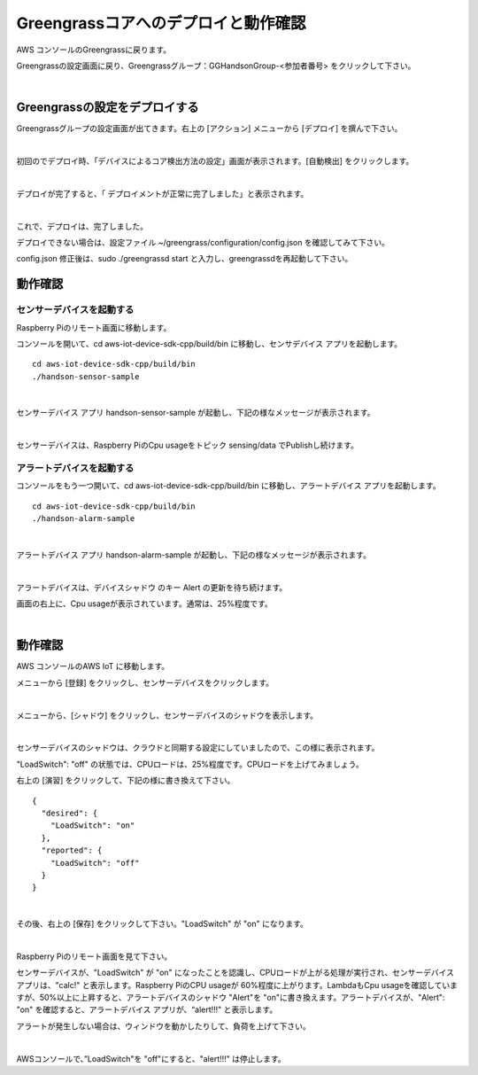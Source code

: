 =======================================
Greengrassコアへのデプロイと動作確認
=======================================

AWS コンソールのGreengrassに戻ります。

Greengrassの設定画面に戻り、Greengrassグループ：GGHandsonGroup-<参加者番号> をクリックして下さい。

.. image:: images/04/greengrass-group.png

|

Greengrassの設定をデプロイする
====================================

Greengrassグループの設定画面が出てきます。右上の [アクション] メニューから [デプロイ] を撰んで下さい。

.. image:: images/06/deploy.png

|

初回のでデプロイ時、「デバイスによるコア検出方法の設定」画面が表示されます。[自動検出] をクリックします。

.. image:: images/06/auto-detect.png

|

デプロイが完了すると、「 デプロイメントが正常に完了しました」と表示されます。

.. image:: images/06/deploy-completed.png

|

これで、デプロイは、完了しました。

デプロイできない場合は、設定ファイル ~/greengrass/configuration/config.json を確認してみて下さい。

config.json 修正後は、sudo ./greengrassd start と入力し、greengrassdを再起動して下さい。


動作確認
=================

センサーデバイスを起動する
------------------------------

Raspberry Piのリモート画面に移動します。

コンソールを開いて、cd aws-iot-device-sdk-cpp/build/bin に移動し、センサデバイス アプリを起動します。

::

  cd aws-iot-device-sdk-cpp/build/bin
  ./handson-sensor-sample

|

センサーデバイス アプリ handson-sensor-sample が起動し、下記の様なメッセージが表示されます。

.. image:: images/06/start-sensor-device.png

|

センサーデバイスは、Raspberry PiのCpu usageをトピック sensing/data でPublishし続けます。

アラートデバイスを起動する
------------------------------

コンソールをもう一つ開いて、cd aws-iot-device-sdk-cpp/build/bin に移動し、アラートデバイス アプリを起動します。

::

  cd aws-iot-device-sdk-cpp/build/bin
  ./handson-alarm-sample

|

アラートデバイス アプリ handson-alarm-sample が起動し、下記の様なメッセージが表示されます。

.. image:: images/06/start-alert-device.png

|

アラートデバイスは、デバイスシャドウ のキー Alert の更新を待ち続けます。

画面の右上に、Cpu usageが表示されています。通常は、25%程度です。

.. image:: images/06/cpu-load.png

|

動作確認
===========================

AWS コンソールのAWS IoT に移動します。

メニューから [登録] をクリックし、センサーデバイスをクリックします。

.. image:: images/06/awsiot-sensor-device.png

|

メニューから、[シャドウ] をクリックし、センサーデバイスのシャドウを表示します。

.. image:: images/06/sensor-shadow.png

|

センサーデバイスのシャドウは、クラウドと同期する設定にしていましたので、この様に表示されます。

"LoadSwitch": "off" の状態では、CPUロードは、25%程度です。CPUロードを上げてみましょう。

右上の [演習] をクリックして、下記の様に書き換えて下さい。

::

  {
    "desired": {
      "LoadSwitch": "on"
    },
    "reported": {
      "LoadSwitch": "off"
    }
  }

|

その後、右上の [保存] をクリックして下さい。"LoadSwitch" が "on" になります。

.. image:: images/06/sensor-shadow-update.png

|

Raspberry Piのリモート画面を見て下さい。

センサーデバイスが、"LoadSwitch" が "on" になったことを認識し、CPUロードが上がる処理が実行され、センサーデバイス アプリは、"calc!" と表示します。Raspberry PiのCPU usageが 60%程度に上がります。LambdaもCpu usageを確認していますが、50%以上に上昇すると、アラートデバイスのシャドウ "Alert"を "on"に書き換えます。アラートデバイスが、"Alert": "on" を確認すると、アラートデバイス アプリが、“alert!!!" と表示します。

アラートが発生しない場合は、ウィンドウを動かしたりして、負荷を上げて下さい。

.. image:: images/06/alert!!.png

|

AWSコンソールで、”LoadSwitch"を "off"にすると、"alert!!!" は停止します。
